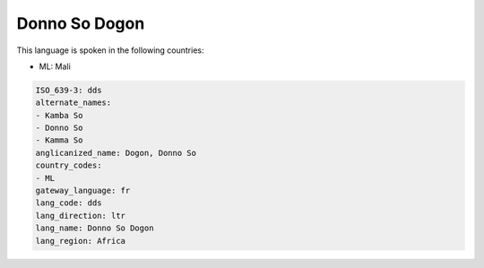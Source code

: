 .. _dds:

Donno So Dogon
==============

This language is spoken in the following countries:

* ML: Mali

.. code-block:: yaml

    ISO_639-3: dds
    alternate_names:
    - Kamba So
    - Donno So
    - Kamma So
    anglicanized_name: Dogon, Donno So
    country_codes:
    - ML
    gateway_language: fr
    lang_code: dds
    lang_direction: ltr
    lang_name: Donno So Dogon
    lang_region: Africa
    
